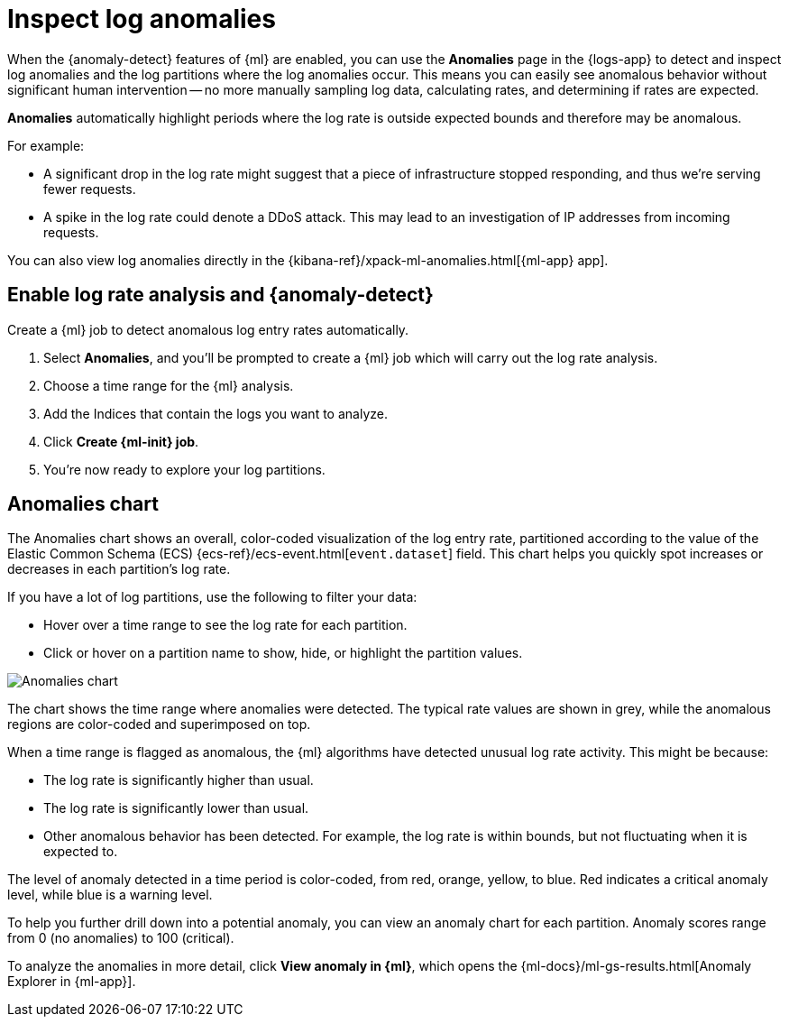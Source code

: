 [[inspect-log-anomalies]]
= Inspect log anomalies

When the {anomaly-detect} features of {ml} are enabled,
you can use the **Anomalies** page in the {logs-app} to detect and inspect log anomalies
and the log partitions where the log anomalies occur.
This means you can easily see anomalous behavior without significant human intervention --
no more manually sampling log data, calculating rates, and determining if rates are expected.

*Anomalies* automatically highlight periods where the log rate is outside expected bounds
and therefore may be anomalous.

For example:

* A significant drop in the log rate might suggest that a piece of infrastructure stopped responding,
and thus we're serving fewer requests.
* A spike in the log rate could denote a DDoS attack.
This may lead to an investigation of IP addresses from incoming requests.

You can also view log anomalies directly in the {kibana-ref}/xpack-ml-anomalies.html[{ml-app} app].

[discrete]
[[enable-anomaly-detection]]
== Enable log rate analysis and {anomaly-detect}

Create a {ml} job to detect anomalous log entry rates automatically.

1. Select *Anomalies*, and you'll be prompted to create a {ml} job which will carry out the log rate analysis.
2. Choose a time range for the {ml} analysis.
3. Add the Indices that contain the logs you want to analyze.
4. Click *Create {ml-init} job*.
5. You're now ready to explore your log partitions.

[discrete]
[[anomalies-chart]]
== Anomalies chart

The Anomalies chart shows an overall, color-coded visualization of the log entry rate,
partitioned according to the value of the Elastic Common Schema (ECS)
{ecs-ref}/ecs-event.html[`event.dataset`] field.
This chart helps you quickly spot increases or decreases in each partition's log rate.

If you have a lot of log partitions, use the following to filter your data:

* Hover over a time range to see the log rate for each partition.
* Click or hover on a partition name to show, hide, or highlight the partition values.

[role="screenshot"]
image::images/anomalies-chart.png[Anomalies chart]

The chart shows the time range where anomalies were detected.
The typical rate values are shown in grey, while the anomalous regions are color-coded and superimposed on top.

When a time range is flagged as anomalous,
the {ml} algorithms have detected unusual log rate activity.
This might be because:

* The log rate is significantly higher than usual.
* The log rate is significantly lower than usual.
* Other anomalous behavior has been detected.
For example, the log rate is within bounds, but not fluctuating when it is expected to.

The level of anomaly detected in a time period is color-coded, from red, orange, yellow, to blue.
Red indicates a critical anomaly level, while blue is a warning level.

To help you further drill down into a potential anomaly,
you can view an anomaly chart for each partition. Anomaly scores range from 0
(no anomalies) to 100 (critical).

To analyze the anomalies in more detail, click *View anomaly in {ml}*, which opens the
{ml-docs}/ml-gs-results.html[Anomaly Explorer in {ml-app}].